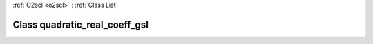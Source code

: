 :ref:`O2scl <o2scl>` : :ref:`Class List`

.. _quadratic_real_coeff_gsl:

Class quadratic_real_coeff_gsl
==============================

.. doxygenclass:: o2scl::quadratic_real_coeff_gsl
